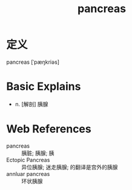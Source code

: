#+title: pancreas
#+roam_tags:英语单词

* 定义
  
pancreas [ˈpæŋkriəs]

* Basic Explains
- n. [解剖] 胰腺

* Web References
- pancreas :: 胰脏; 胰腺; 胰
- Ectopic Pancreas :: 异位胰腺; 迷走胰腺; 的翻译是宫外的胰腺
- annluar pancreas :: 环状胰腺
